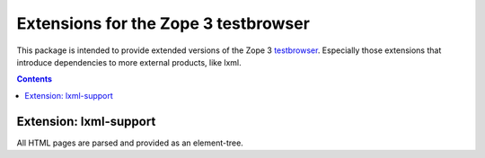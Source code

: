 =====================================
Extensions for the Zope 3 testbrowser
=====================================

This package is intended to provide extended versions of the Zope 3
testbrowser_. Especially those extensions that introduce dependencies to more
external products, like lxml.

.. _testbrowser: https://pypi.org/project/zope.testbrowser/

.. contents::

Extension: lxml-support
=======================

All HTML pages are parsed and provided as an element-tree.
